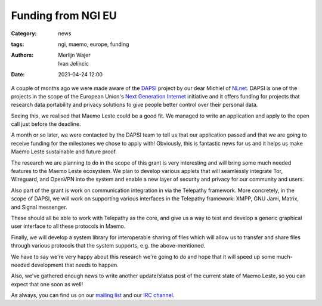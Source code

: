 Funding from NGI EU
###################

:Category: news
:tags: ngi, maemo, europe, funding
:authors: Merlijn Wajer, Ivan Jelincic
:date: 2021-04-24 12:00

A couple of months ago we were made aware of the `DAPSI
<https://dapsi.ngi.eu>`_ project by our dear Michiel of `NLnet
<https://nlnet.nl>`_. DAPSI is one of the projects in the scope of the
European Union's `Next Generation Internet <https://www.ngi.eu>`_
initiative and it offers funding for projects that research data
portability and privacy solutions to give people better control over
their personal data.

Seeing this, we realised that Maemo Leste could be a good fit. We managed to
write an application and apply to the open call just before the deadline.

A month or so later, we were contacted by the DAPSI team to tell us that our
application passed and that we are going to receive funding for the milestones
we chose to apply with! Obviously, this is fantastic news for us and it helps
us make Maemo Leste sustainable and future proof.

The research we are planning to do in the scope of this grant is
very interesting and will bring some much needed features to the Maemo
Leste ecosystem. We plan to develop various applets that will seamlessly
integrate Tor, Wireguard, and OpenVPN into the system and enable a new
layer of security and privacy for our community and users.

Also part of the grant is work on communication integration in via the Telepathy
framework. More concretely, in the scope of DAPSI, we will work on supporting
various interfaces in the Telepathy framework: XMPP, GNU Jami, Matrix, and
Signal messenger.

These should all be able to work with Telepathy as the core, and give us a way
to test and develop a generic graphical user interface to all these protocols in
Maemo.

Finally, we will develop a system library for interoperable sharing of
files which will allow us to transfer and share files through various
protocols that the system supports, e.g. the above-mentioned.

We have to say we're very happy about this research we're going to
do and hope that it will speed up some much-needed development that
needs to happen.

Also, we've gathered enough news to write another update/status post
of the current state of Maemo Leste, so you can expect that one soon
as well!

As always, you can find us on our `mailing list
<https://mailinglists.dyne.org/cgi-bin/mailman/listinfo/maemo-leste>`_
and our `IRC channel <https://leste.maemo.org/IRC_channel>`_.
